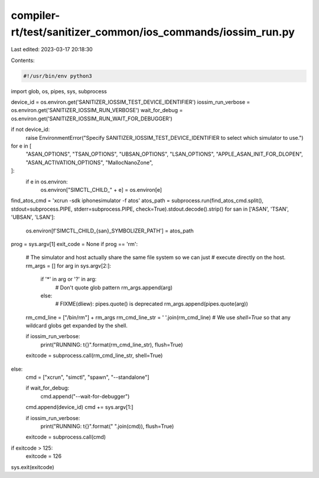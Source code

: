 compiler-rt/test/sanitizer_common/ios_commands/iossim_run.py
============================================================

Last edited: 2023-03-17 20:18:30

Contents:

.. code-block:: py

    #!/usr/bin/env python3

import glob, os, pipes, sys, subprocess


device_id = os.environ.get('SANITIZER_IOSSIM_TEST_DEVICE_IDENTIFIER')
iossim_run_verbose = os.environ.get('SANITIZER_IOSSIM_RUN_VERBOSE')
wait_for_debug = os.environ.get('SANITIZER_IOSSIM_RUN_WAIT_FOR_DEBUGGER')

if not device_id:
  raise EnvironmentError("Specify SANITIZER_IOSSIM_TEST_DEVICE_IDENTIFIER to select which simulator to use.")

for e in [
  "ASAN_OPTIONS",
  "TSAN_OPTIONS",
  "UBSAN_OPTIONS",
  "LSAN_OPTIONS",
  "APPLE_ASAN_INIT_FOR_DLOPEN",
  "ASAN_ACTIVATION_OPTIONS",
  "MallocNanoZone",
]:
  if e in os.environ:
    os.environ["SIMCTL_CHILD_" + e] = os.environ[e]

find_atos_cmd = 'xcrun -sdk iphonesimulator -f atos'
atos_path = subprocess.run(find_atos_cmd.split(), stdout=subprocess.PIPE, stderr=subprocess.PIPE, check=True).stdout.decode().strip()
for san in ['ASAN', 'TSAN', 'UBSAN', 'LSAN']:
  os.environ[f'SIMCTL_CHILD_{san}_SYMBOLIZER_PATH'] = atos_path

prog = sys.argv[1]
exit_code = None
if prog == 'rm':
  # The simulator and host actually share the same file system so we can just
  # execute directly on the host.
  rm_args = []
  for arg in sys.argv[2:]:
    if '*' in arg or '?' in arg:
      # Don't quote glob pattern
      rm_args.append(arg)
    else:
      # FIXME(dliew): pipes.quote() is deprecated
      rm_args.append(pipes.quote(arg))
  rm_cmd_line = ["/bin/rm"] + rm_args
  rm_cmd_line_str = ' '.join(rm_cmd_line)
  # We use `shell=True` so that any wildcard globs get expanded by the shell.

  if iossim_run_verbose:
    print("RUNNING: \t{}".format(rm_cmd_line_str), flush=True)

  exitcode = subprocess.call(rm_cmd_line_str, shell=True)

else:
  cmd = ["xcrun", "simctl", "spawn", "--standalone"]

  if wait_for_debug:
    cmd.append("--wait-for-debugger")

  cmd.append(device_id)
  cmd += sys.argv[1:]

  if iossim_run_verbose:
    print("RUNNING: \t{}".format(" ".join(cmd)), flush=True)

  exitcode = subprocess.call(cmd)
if exitcode > 125:
  exitcode = 126
sys.exit(exitcode)


